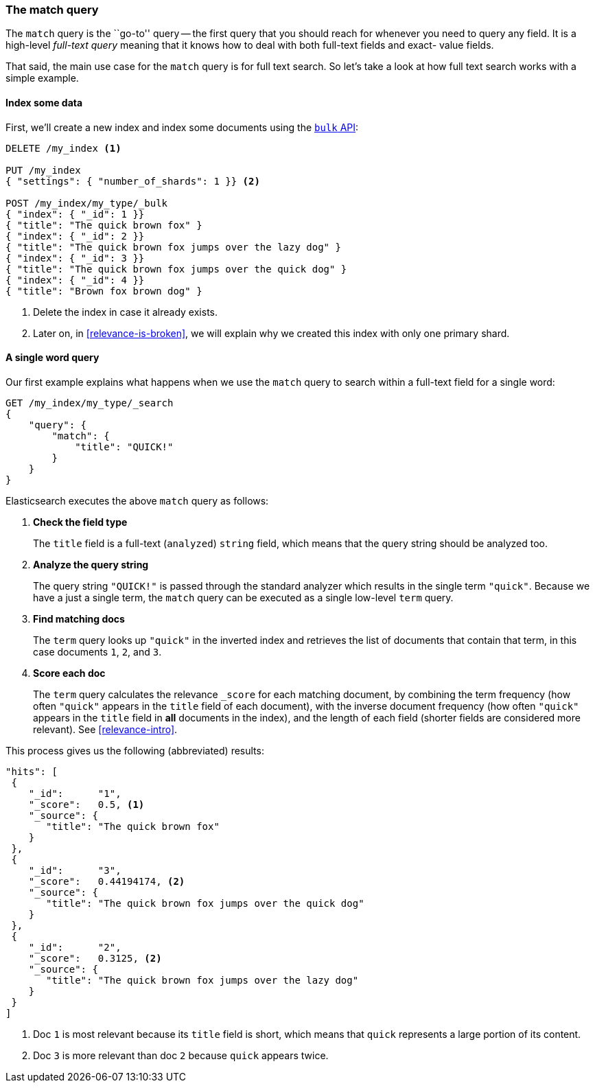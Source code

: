 [[match-query]]
=== The match query

The `match` query is the ``go-to'' query -- the first query that you should
reach for whenever you need to query any field. It is a high-level _full-text
query_ meaning that it knows how to deal with both full-text fields and exact-
value fields.

That said, the main use case for the `match` query is for full text search. So
let's take a look at how full text search works with a simple example.

[[match-test-data]]
==== Index some data

First, we'll create a new index and index some documents using the
<<bulk,`bulk` API>>:

[source,js]
--------------------------------------------------
DELETE /my_index <1>

PUT /my_index
{ "settings": { "number_of_shards": 1 }} <2>

POST /my_index/my_type/_bulk
{ "index": { "_id": 1 }}
{ "title": "The quick brown fox" }
{ "index": { "_id": 2 }}
{ "title": "The quick brown fox jumps over the lazy dog" }
{ "index": { "_id": 3 }}
{ "title": "The quick brown fox jumps over the quick dog" }
{ "index": { "_id": 4 }}
{ "title": "Brown fox brown dog" }
--------------------------------------------------
// SENSE: 100_Full_Text_Search/05_Match_query.json

<1> Delete the index in case it already exists.
<2> Later on, in <<relevance-is-broken>>, we will explain why
    we created this index with only one primary shard.

==== A single word query

Our first example explains what happens when we use the `match` query to
search within a full-text field for a single word:

[source,js]
--------------------------------------------------
GET /my_index/my_type/_search
{
    "query": {
        "match": {
            "title": "QUICK!"
        }
    }
}
--------------------------------------------------
// SENSE: 100_Full_Text_Search/05_Match_query.json

Elasticsearch executes the above `match` query as follows:

1. *Check the field type*
+
The `title` field is a full-text (`analyzed`) `string` field, which means that
the query string should be analyzed too.

2. *Analyze the query string*
+
The query string `"QUICK!"` is passed through the standard analyzer which
results in the single term `"quick"`. Because we have a just a single term,
the `match` query can be executed as a single low-level `term` query.

3. *Find matching docs*
+
The `term` query looks up `"quick"` in the inverted index and retrieves the
list of documents that contain that term, in this case documents `1`, `2`, and
`3`.

4. *Score each doc*
+
The `term` query calculates the relevance `_score` for each matching document,
by combining the term frequency (how often `"quick"` appears in the `title`
field of each document), with the inverse document frequency (how often
`"quick"` appears in the `title` field in *all* documents in the index), and the
length of each field (shorter fields are considered more relevant).
See <<relevance-intro>>.

This process gives us the following (abbreviated) results:

[source,js]
--------------------------------------------------
"hits": [
 {
    "_id":      "1",
    "_score":   0.5, <1>
    "_source": {
       "title": "The quick brown fox"
    }
 },
 {
    "_id":      "3",
    "_score":   0.44194174, <2>
    "_source": {
       "title": "The quick brown fox jumps over the quick dog"
    }
 },
 {
    "_id":      "2",
    "_score":   0.3125, <2>
    "_source": {
       "title": "The quick brown fox jumps over the lazy dog"
    }
 }
]
--------------------------------------------------
<1> Doc `1` is most relevant because its `title` field is short, which means 
    that `quick` represents a large portion of its content.
<2> Doc `3` is more relevant than doc `2` because `quick` appears twice.
